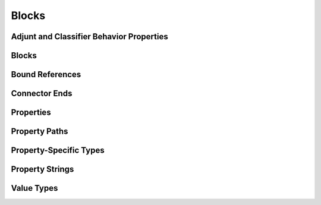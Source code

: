 Blocks
==================================================

Adjunt and Classifier Behavior Properties
--------------------------------------------------

.. thumbnail:: Blocks/Adjunt_and_Classifier_Behavior_Properties.svg
  :group: Blocks

Blocks
--------------------------------------------------

.. thumbnail:: Blocks/Blocks.svg
  :group: Blocks

Bound References
--------------------------------------------------

.. thumbnail:: Blocks/Bound_References.svg
  :group: Blocks

Connector Ends
--------------------------------------------------

.. thumbnail:: Blocks/Connector_Ends.svg
  :group: Blocks

Properties
--------------------------------------------------

.. thumbnail:: Blocks/Properties.svg
  :group: Blocks

Property Paths
--------------------------------------------------

.. thumbnail:: Blocks/Property_Paths.svg
  :group: Blocks

Property-Specific Types
--------------------------------------------------

.. thumbnail:: Blocks/Property-Specific_Types.svg
  :group: Blocks

Property Strings
--------------------------------------------------

.. thumbnail:: Blocks/Property_Strings.svg
  :group: Blocks

Value Types
--------------------------------------------------

.. thumbnail:: Blocks/Value_Types.svg
  :group: Blocks

